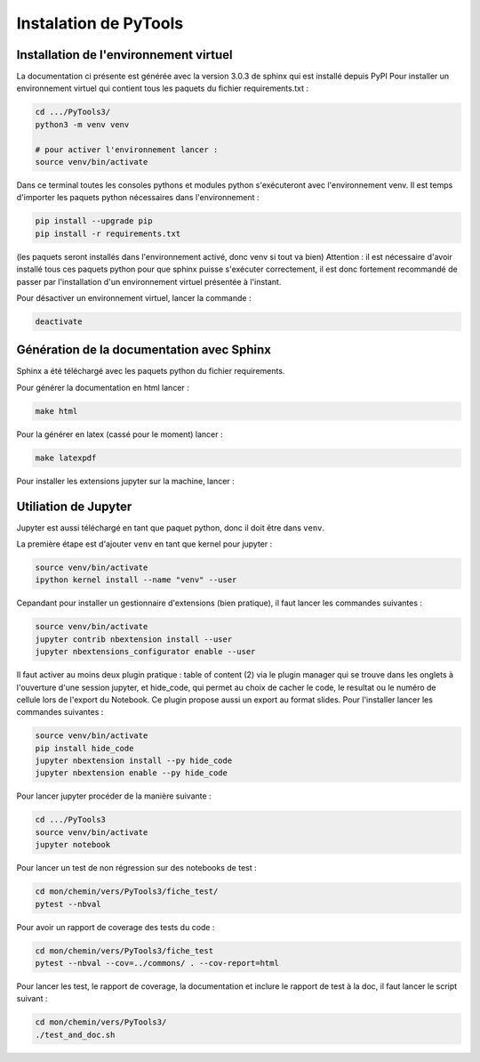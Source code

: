Instalation de PyTools
======================

Installation de l'environnement virtuel
---------------------------------------

La documentation ci présente est générée avec la version 3.0.3 de sphinx qui est installé depuis PyPI
Pour installer un environnement virtuel qui contient tous les paquets du fichier requirements.txt :

.. code-block:: bash
        
   cd .../PyTools3/
   python3 -m venv venv
   
   # pour activer l'environnement lancer :
   source venv/bin/activate

Dans ce terminal toutes les consoles pythons et modules python s'exécuteront avec l'environnement venv.
Il est temps d'importer les paquets python nécessaires dans l'environnement :

.. code-block:: bash

   pip install --upgrade pip
   pip install -r requirements.txt
   
(les paquets seront installés dans l'environnement activé, donc venv si tout va bien)
Attention : il est nécessaire d'avoir installé tous ces paquets python pour que sphinx puisse s'exécuter correctement, il est
donc fortement recommandé de passer par l'installation d'un environnement virtuel présentée à l'instant.

Pour désactiver un environnement virtuel, lancer la commande :

.. code-block:: bash

   deactivate

Génération de la documentation avec Sphinx
------------------------------------------

Sphinx a été téléchargé avec les paquets python du fichier requirements.

Pour générer la documentation en html lancer : 

.. code-block:: bash

   make html

Pour la générer en latex (cassé pour le moment) lancer :  

.. code-block:: bash

   make latexpdf

Pour installer les extensions jupyter sur la machine, lancer :

Utiliation de Jupyter
---------------------

Jupyter est aussi téléchargé en tant que paquet python, donc il doit être dans ``venv``.

La première étape est d'ajouter ``venv`` en tant que kernel pour jupyter :

.. code-block:: bash

   source venv/bin/activate
   ipython kernel install --name "venv" --user

Cepandant pour installer un gestionnaire d'extensions (bien pratique), il faut lancer les commandes suivantes :

.. code-block:: bash

   source venv/bin/activate
   jupyter contrib nbextension install --user
   jupyter nbextensions_configurator enable --user

Il faut activer au moins deux plugin pratique : table of content (2) via le plugin manager qui se trouve dans les onglets à l'ouverture d'une session jupyter, et hide_code, qui permet au choix de cacher le code, le resultat ou le numéro de cellule lors de l'export du Notebook. Ce plugin propose aussi un export au format slides. Pour l'installer lancer les commandes suivantes :

.. code-block:: bash

   source venv/bin/activate
   pip install hide_code
   jupyter nbextension install --py hide_code
   jupyter nbextension enable --py hide_code

Pour lancer jupyter procéder de la manière suivante :

.. code-block:: bash

   cd .../PyTools3
   source venv/bin/activate
   jupyter notebook

Pour lancer un test de non régression sur des notebooks de test :

.. code-block:: bash

   cd mon/chemin/vers/PyTools3/fiche_test/
   pytest --nbval

Pour avoir un rapport de coverage des tests du code :

.. code-block:: bash

   cd mon/chemin/vers/PyTools3/fiche_test
   pytest --nbval --cov=../commons/ . --cov-report=html

Pour lancer les test, le rapport de coverage, la documentation et inclure le rapport de test à la doc,
il faut lancer le script suivant :

.. code-block:: bash

   cd mon/chemin/vers/PyTools3/
   ./test_and_doc.sh

